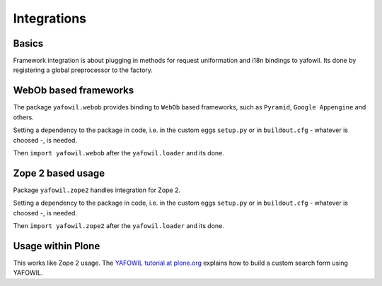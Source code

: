 Integrations
============

Basics
------

Framework integration is about plugging in methods for request uniformation and
i18n bindings to yafowil. Its done by registering a global preprocessor to the
factory.

WebOb based frameworks
----------------------

The package ``yafowil.webob`` provides binding to ``WebOb`` based frameworks,
such as ``Pyramid``, ``Google Appengine`` and others.

Setting a dependency to the package in code, i.e. in the custom eggs
``setup.py`` or in ``buildout.cfg`` - whatever is choosed -, is needed.

Then ``import yafowil.webob`` after the ``yafowil.loader`` and its done.


Zope 2 based usage
------------------

Package ``yafowil.zope2`` handles integration for Zope 2.

Setting a dependency to the package in code, i.e. in the custom eggs
``setup.py`` or in ``buildout.cfg`` - whatever is choosed -, is needed.

Then ``import yafowil.zope2`` after the ``yafowil.loader`` and its done.

Usage within Plone
------------------

This works like Zope 2 usage. The
`YAFOWIL tutorial at plone.org <http://plone.org/documentation/kb/build-a-custom-search-form-with-yafowil>`_
explains how to build a custom search form using YAFOWIL.
